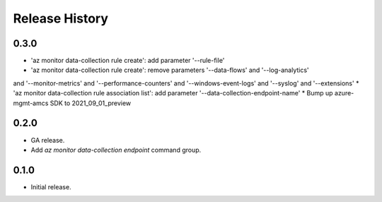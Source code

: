 .. :changelog:

Release History
===============

0.3.0
++++++
* 'az monitor data-collection rule create': add parameter '--rule-file'
* 'az monitor data-collection rule create': remove parameters '--data-flows' and '--log-analytics'
and '--monitor-metrics' and '--performance-counters' and '--windows-event-logs' and '--syslog' and '--extensions'
* 'az monitor data-collection rule association list': add parameter '--data-collection-endpoint-name'
* Bump up azure-mgmt-amcs SDK to 2021_09_01_preview


0.2.0
++++++
* GA release.
* Add `az monitor data-collection endpoint` command group.

0.1.0
++++++
* Initial release.
